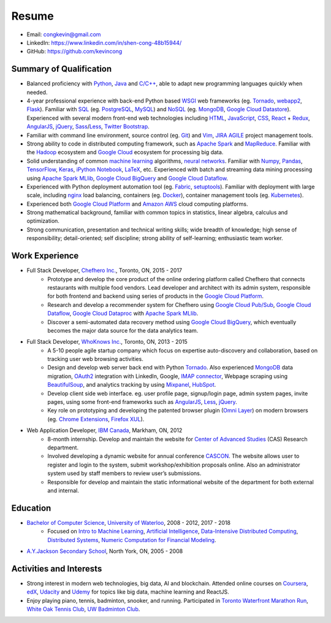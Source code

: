 ======
Resume
======

* Email: congkevin@gmail.com
* LinkedIn: https://www.linkedin.com/in/shen-cong-48b15944/
* GitHub: https://github.com/kevincong

Summary of Qualification
------------------------

* Balanced proficiency with Python_, Java_ and `C/C++`_, able to adapt new programming languages quickly when needed.
* 4-year professional experience with back-end Python based WSGI_ web frameworks (eg. Tornado_, webapp2_, Flask_). Familiar with SQL_ (eg. PostgreSQL_, MySQL_) and NoSQL_ (eg. MongoDB_, `Google Cloud Datastore`_). Experienced with several modern front-end web technologies including HTML_, JavaScript_, CSS_, React_ \+ Redux_, AngularJS_, jQuery_, Sass_/Less_, `Twitter Bootstrap`_.
* Familiar with command line environment, source control (eg. Git_) and Vim_, JIRA_ AGILE_ project management tools.
* Strong ability to code in distributed computing framework, such as `Apache Spark`_ and `MapReduce`_. Familiar with the `Hadoop`_ ecosystem and `Google Cloud`_ ecosystem for processing big data.
* Solid understanding of common `machine learning`_ algorithms, `neural networks`_. Familiar with `Numpy`_, `Pandas`_, `TensorFlow`_, `Keras`_, `iPython Notebook`_, `LaTeX`_, etc. Experienced with batch and streaming data mining processing using `Apache Spark MLlib`_, `Google Cloud BigQuery`_ and `Google Cloud Dataflow`_.
* Experienced with Python deployment automation tool (eg. Fabric_, setuptools_). Familiar with deployment with large scale, including nginx_ load balancing, containers (eg. Docker_), container management tools (eg. Kubernetes_).
* Experienced both `Google Cloud Platform`_ and `Amazon AWS`_ cloud computing platforms.
* Strong mathematical background, familiar with common topics in statistics, linear algebra, calculus and optimization.
* Strong communication, presentation and technical writing skills; wide breadth of knowledge; high sense of responsibility; detail-oriented; self discipline; strong ability of self-learning; enthusiastic team worker. 

Work Experience
---------------

* Full Stack Developer, `Chefhero Inc.`_, Toronto, ON, 2015 - 2017
    * Prototype and develop the core product of the online ordering platform called Chefhero that connects restaurants with multiple food vendors. Lead developer and architect with its admin system, responsible for both frontend and backend using series of products in the `Google Cloud Platform`_.
    * Research and develop a recommender system for Chefhero using `Google Cloud Pub\/Sub`_, `Google Cloud Dataflow`_, `Google Cloud Dataproc`_ with `Apache Spark MLlib`_.
    * Discover a semi-automated data recovery method using `Google Cloud BigQuery`_, which eventually becomes the major data source for the data analytics team.

* Full Stack Developer, `WhoKnows Inc.`_, Toronto, ON, 2013 - 2015
    * A 5-10 people agile startup company which focus on expertise auto-discovery and collaboration, based on tracking user web browsing activities. 
    * Design and develop web server back end with Python Tornado_. Also experienced MongoDB_ data migration, OAuth2_ integration with LinkedIn, Google, `IMAP connector`_, Webpage scraping using BeautifulSoup_, and analytics tracking by using Mixpanel_, HubSpot_.
    * Develop client side web interface. eg. user profile page, signup/login page, admin system pages, invite pages, using some front-end frameworks such as AngularJS_, Less_, jQuery_.
    * Key role on prototyping and developing the patented browser plugin (`Omni Layer`_) on modern browsers (eg. `Chrome Extensions`_, `Firefox XUL`_). 

* Web Application Developer, `IBM Canada`_, Markham, ON, 2012
    * 8-month internship. Develop and maintain the website for `Center of Advanced Studies`_ (CAS) Research department.
    * Involved developing a dynamic website for annual conference CASCON_. The website allows user to register and login to the system, submit workshop/exhibition proposals online. Also an administrator system used by staff members to review user’s submissions.
    * Responsible for develop and maintain the static informational website of the department for both external and internal.


Education
---------

* `Bachelor of Computer Science`_, `University of Waterloo`_, 2008 - 2012, 2017 - 2018
    * Focused on `Intro to Machine Learning`_, `Artificial Intelligence`_, `Data-Intensive Distributed Computing`_, `Distributed Systems`_, `Numeric Computation for Financial Modeling`_.
* `A.Y.Jackson Secondary School`_, North York, ON, 2005 - 2008


Activities and Interests
------------------------

* Strong interest in modern web technologies, big data, AI and blockchain. Attended online courses on Coursera_, edX_, Udacity_ and Udemy_ for topics like big data, machine learning and ReactJS.
* Enjoy playing piano, tennis, badminton, snooker, and running. Participated in `Toronto Waterfront Marathon Run`_, `White Oak Tennis Club`_, `UW Badminton Club`_.


.. Hyperlink Destinations:

.. _Python: http://python.org
.. _C/C++: http://www.cplusplus.com/
.. _Java: https://www.java.com/en/
.. _WSGI: https://en.wikipedia.org/wiki/Web_Server_Gateway_Interface
.. _Tornado: http://www.tornadoweb.org/en/stable/
.. _webapp2: https://webapp2.readthedocs.io/en/latest/
.. _Flask: http://flask.pocoo.org/
.. _SQL: https://en.wikipedia.org/wiki/SQL
.. _PostgreSQL: https://www.postgresql.org/
.. _MySQL: https://www.mysql.com/
.. _NoSQL: https://en.wikipedia.org/wiki/NoSQL
.. _MongoDB: https://www.mongodb.com/
.. _Google Cloud Datastore: https://cloud.google.com/datastore/
.. _Apache Spark: https://spark.apache.org/
.. _MapReduce: http://hadoop.apache.org/docs/current/hadoop-mapreduce-client/hadoop-mapreduce-client-core/MapReduceTutorial.html
.. _Hadoop: http://hadoop.apache.org/
.. _Google Cloud: https://cloud.google.com/
.. _Fabric: http://www.fabfile.org/
.. _setuptools: https://setuptools.readthedocs.io/en/latest/
.. _nginx: https://nginx.org/en/docs/
.. _Docker: https://www.docker.com/
.. _Kubernetes: https://kubernetes.io/
.. _distributed system: https://en.wikipedia.org/wiki/Distributed_computing
.. _Google Cloud Platform: https://cloud.google.com/
.. _Amazon AWS: https://aws.amazon.com/
.. _machine learning: https://en.wikipedia.org/wiki/Machine_learning
.. _neural networks: https://en.wikipedia.org/wiki/Artificial_neural_network
.. _Numpy: http://www.numpy.org/
.. _Pandas: https://pandas.pydata.org/
.. _TensorFlow: https://www.tensorflow.org/
.. _Keras: https://keras.io/
.. _iPython Notebook: https://ipython.org/notebook.html
.. _LaTeX: https://www.latex-project.org/
.. _Apache Spark MLlib: https://spark.apache.org/docs/latest/ml-guide.html
.. _Google Cloud BigQuery: https://cloud.google.com/bigquery/
.. _Google Cloud Dataflow: https://cloud.google.com/dataflow/
.. _HTML: https://developer.mozilla.org/en-US/docs/Web/HTML
.. _JavaScript: https://developer.mozilla.org/en-US/docs/Web/JavaScript
.. _CSS: https://developer.mozilla.org/en-US/docs/Web/CSS
.. _React: https://facebook.github.io/react/docs/hello-world.html
.. _Redux: http://redux.js.org/
.. _AngularJS: https://angularjs.org/
.. _jQuery: http://api.jquery.com/
.. _Sass: http://sass-lang.com/
.. _Less: http://lesscss.org/
.. _Twitter Bootstrap: https://getbootstrap.com/
.. _Git: https://git-scm.com/
.. _Vim: http://www.vim.org/
.. _JIRA: https://www.atlassian.com/software/jira
.. _AGILE: https://en.wikipedia.org/wiki/Agile_software_development

.. _Chefhero Inc.: https://chefhero.com/
.. _Google Cloud Pub\/Sub: https://cloud.google.com/pubsub/
.. _Google Cloud Dataproc: https://cloud.google.com/dataproc/
.. _WhoKnows Inc.: https://corp.whoknows.com/
.. _OAuth2: https://oauth.net/2/
.. _IMAP connector: https://en.wikipedia.org/wiki/Internet_Message_Access_Protocol
.. _BeautifulSoup: https://www.crummy.com/software/BeautifulSoup/
.. _Mixpanel: https://mixpanel.com/
.. _HubSpot: https://www.hubspot.com/
.. _Omni Layer: http://www.google.com/patents/US20140279821
.. _Chrome Extensions: https://developer.chrome.com/extensions
.. _Firefox XUL: https://developer.mozilla.org/en-US/docs/Mozilla/Tech/XUL
.. _IBM Canada: https://www.ibm.com/ca-en/
.. _Center of Advanced Studies: https://www-01.ibm.com/ibm/cas/canada/index.jsp
.. _CASCON: https://www-01.ibm.com/ibm/cas/cascon/index.jsp

.. _Bachelor of Computer Science: https://cs.uwaterloo.ca/
.. _University of Waterloo: https://uwaterloo.ca/
.. _Intro to Machine Learning: https://cs.uwaterloo.ca/~y328yu/mycourses/489/index.html
.. _Artificial Intelligence: https://cs.uwaterloo.ca/~jhoey/teaching/cs486/
.. _Data-Intensive Distributed Computing: https://lintool.github.io/bigdata-2018w/index.html
.. _Distributed Systems: https://cs.uwaterloo.ca/~alkiswan/Classes/CS454/index.html
.. _Numeric Computation for Financial Modeling: https://www.student.cs.uwaterloo.ca/~cs476/
.. _A.Y.Jackson Secondary School: http://schoolweb.tdsb.on.ca/ayjackson/
.. _Coursera: https://www.coursera.org/
.. _edX: https://www.edx.org/
.. _Udacity: https://www.udacity.com/
.. _Udemy: https://www.udemy.com/
.. _Toronto Waterfront Marathon Run: http://www.torontowaterfrontmarathon.com/event-info/half-marathon/
.. _White Oak Tennis Club: http://www.whiteoaksparktennis.com/
.. _UW Badminton Club: http://www.badmintonclub.uwaterloo.ca/about/index.html
